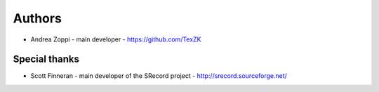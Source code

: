 
Authors
=======

* Andrea Zoppi - main developer - https://github.com/TexZK


Special thanks
--------------

* Scott Finneran - main developer of the SRecord project - http://srecord.sourceforge.net/
